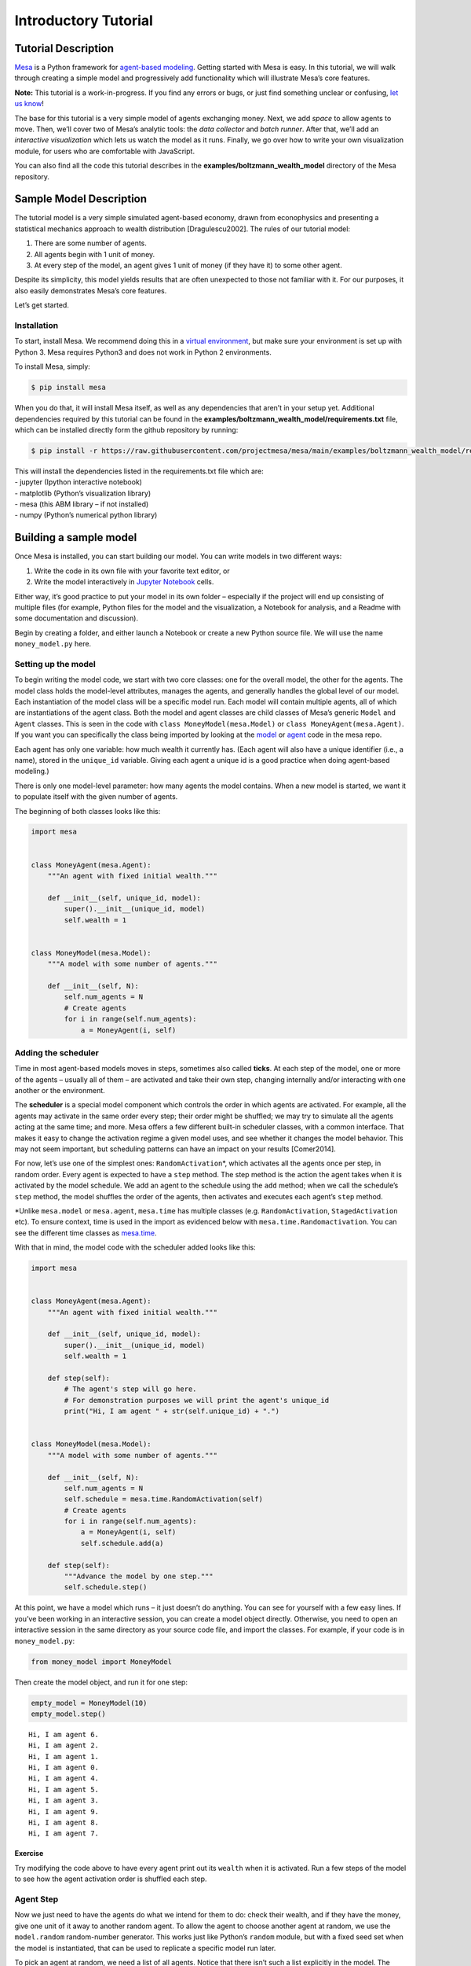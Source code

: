 Introductory Tutorial
=====================

Tutorial Description
--------------------

`Mesa <https://github.com/projectmesa/mesa>`__ is a Python framework for
`agent-based
modeling <https://en.wikipedia.org/wiki/Agent-based_model>`__. Getting
started with Mesa is easy. In this tutorial, we will walk through
creating a simple model and progressively add functionality which will
illustrate Mesa’s core features.

**Note:** This tutorial is a work-in-progress. If you find any errors or
bugs, or just find something unclear or confusing, `let us
know <https://github.com/projectmesa/mesa/issues>`__!

The base for this tutorial is a very simple model of agents exchanging
money. Next, we add *space* to allow agents to move. Then, we’ll cover
two of Mesa’s analytic tools: the *data collector* and *batch runner*.
After that, we’ll add an *interactive visualization* which lets us watch
the model as it runs. Finally, we go over how to write your own
visualization module, for users who are comfortable with JavaScript.

You can also find all the code this tutorial describes in the
**examples/boltzmann_wealth_model** directory of the Mesa repository.

Sample Model Description
------------------------

The tutorial model is a very simple simulated agent-based economy, drawn
from econophysics and presenting a statistical mechanics approach to
wealth distribution [Dragulescu2002]. The rules of our tutorial model:

1. There are some number of agents.
2. All agents begin with 1 unit of money.
3. At every step of the model, an agent gives 1 unit of money (if they
   have it) to some other agent.

Despite its simplicity, this model yields results that are often
unexpected to those not familiar with it. For our purposes, it also
easily demonstrates Mesa’s core features.

Let’s get started.

Installation
~~~~~~~~~~~~

To start, install Mesa. We recommend doing this in a `virtual
environment <https://virtualenvwrapper.readthedocs.org/en/stable/>`__,
but make sure your environment is set up with Python 3. Mesa requires
Python3 and does not work in Python 2 environments.

To install Mesa, simply:

.. code:: bash

       $ pip install mesa

When you do that, it will install Mesa itself, as well as any
dependencies that aren’t in your setup yet. Additional dependencies
required by this tutorial can be found in the
**examples/boltzmann_wealth_model/requirements.txt** file, which can be
installed directly form the github repository by running:

.. code:: bash

       $ pip install -r https://raw.githubusercontent.com/projectmesa/mesa/main/examples/boltzmann_wealth_model/requirements.txt

| This will install the dependencies listed in the requirements.txt file
  which are:
| - jupyter (Ipython interactive notebook)
| - matplotlib (Python’s visualization library)
| - mesa (this ABM library – if not installed)
| - numpy (Python’s numerical python library)

Building a sample model
-----------------------

Once Mesa is installed, you can start building our model. You can write
models in two different ways:

1. Write the code in its own file with your favorite text editor, or
2. Write the model interactively in `Jupyter
   Notebook <http://jupyter.org/>`__ cells.

Either way, it’s good practice to put your model in its own folder –
especially if the project will end up consisting of multiple files (for
example, Python files for the model and the visualization, a Notebook
for analysis, and a Readme with some documentation and discussion).

Begin by creating a folder, and either launch a Notebook or create a new
Python source file. We will use the name ``money_model.py`` here.

Setting up the model
~~~~~~~~~~~~~~~~~~~~

To begin writing the model code, we start with two core classes: one for
the overall model, the other for the agents. The model class holds the
model-level attributes, manages the agents, and generally handles the
global level of our model. Each instantiation of the model class will be
a specific model run. Each model will contain multiple agents, all of
which are instantiations of the agent class. Both the model and agent
classes are child classes of Mesa’s generic ``Model`` and ``Agent``
classes. This is seen in the code with ``class MoneyModel(mesa.Model)``
or ``class MoneyAgent(mesa.Agent)``. If you want you can specifically
the class being imported by looking at the
`model <https://github.com/projectmesa/mesa/blob/main/mesa/model.py>`__
or
`agent <https://github.com/projectmesa/mesa/blob/main/mesa/agent.py>`__
code in the mesa repo.

Each agent has only one variable: how much wealth it currently has.
(Each agent will also have a unique identifier (i.e., a name), stored in
the ``unique_id`` variable. Giving each agent a unique id is a good
practice when doing agent-based modeling.)

There is only one model-level parameter: how many agents the model
contains. When a new model is started, we want it to populate itself
with the given number of agents.

The beginning of both classes looks like this:

.. code:: ipython3

    import mesa


    class MoneyAgent(mesa.Agent):
        """An agent with fixed initial wealth."""

        def __init__(self, unique_id, model):
            super().__init__(unique_id, model)
            self.wealth = 1


    class MoneyModel(mesa.Model):
        """A model with some number of agents."""

        def __init__(self, N):
            self.num_agents = N
            # Create agents
            for i in range(self.num_agents):
                a = MoneyAgent(i, self)

Adding the scheduler
~~~~~~~~~~~~~~~~~~~~

Time in most agent-based models moves in steps, sometimes also called
**ticks**. At each step of the model, one or more of the agents –
usually all of them – are activated and take their own step, changing
internally and/or interacting with one another or the environment.

The **scheduler** is a special model component which controls the order
in which agents are activated. For example, all the agents may activate
in the same order every step; their order might be shuffled; we may try
to simulate all the agents acting at the same time; and more. Mesa
offers a few different built-in scheduler classes, with a common
interface. That makes it easy to change the activation regime a given
model uses, and see whether it changes the model behavior. This may not
seem important, but scheduling patterns can have an impact on your
results [Comer2014].

For now, let’s use one of the simplest ones: ``RandomActivation``\ \*,
which activates all the agents once per step, in random order. Every
agent is expected to have a ``step`` method. The step method is the
action the agent takes when it is activated by the model schedule. We
add an agent to the schedule using the ``add`` method; when we call the
schedule’s ``step`` method, the model shuffles the order of the agents,
then activates and executes each agent’s ``step`` method.

\*Unlike ``mesa.model`` or ``mesa.agent``, ``mesa.time`` has multiple
classes (e.g. ``RandomActivation``, ``StagedActivation`` etc). To ensure
context, time is used in the import as evidenced below with
``mesa.time.Randomactivation``. You can see the different time classes
as
`mesa.time <https://github.com/projectmesa/mesa/blob/main/mesa/time.py>`__.

With that in mind, the model code with the scheduler added looks like
this:

.. code:: ipython3

    import mesa


    class MoneyAgent(mesa.Agent):
        """An agent with fixed initial wealth."""

        def __init__(self, unique_id, model):
            super().__init__(unique_id, model)
            self.wealth = 1

        def step(self):
            # The agent's step will go here.
            # For demonstration purposes we will print the agent's unique_id
            print("Hi, I am agent " + str(self.unique_id) + ".")


    class MoneyModel(mesa.Model):
        """A model with some number of agents."""

        def __init__(self, N):
            self.num_agents = N
            self.schedule = mesa.time.RandomActivation(self)
            # Create agents
            for i in range(self.num_agents):
                a = MoneyAgent(i, self)
                self.schedule.add(a)

        def step(self):
            """Advance the model by one step."""
            self.schedule.step()

At this point, we have a model which runs – it just doesn’t do anything.
You can see for yourself with a few easy lines. If you’ve been working
in an interactive session, you can create a model object directly.
Otherwise, you need to open an interactive session in the same directory
as your source code file, and import the classes. For example, if your
code is in ``money_model.py``:

.. code:: python

   from money_model import MoneyModel

Then create the model object, and run it for one step:

.. code:: ipython3

    empty_model = MoneyModel(10)
    empty_model.step()


.. parsed-literal::

    Hi, I am agent 6.
    Hi, I am agent 2.
    Hi, I am agent 1.
    Hi, I am agent 0.
    Hi, I am agent 4.
    Hi, I am agent 5.
    Hi, I am agent 3.
    Hi, I am agent 9.
    Hi, I am agent 8.
    Hi, I am agent 7.


Exercise
^^^^^^^^

Try modifying the code above to have every agent print out its
``wealth`` when it is activated. Run a few steps of the model to see how
the agent activation order is shuffled each step.

Agent Step
~~~~~~~~~~

Now we just need to have the agents do what we intend for them to do:
check their wealth, and if they have the money, give one unit of it away
to another random agent. To allow the agent to choose another agent at
random, we use the ``model.random`` random-number generator. This works
just like Python’s ``random`` module, but with a fixed seed set when the
model is instantiated, that can be used to replicate a specific model
run later.

To pick an agent at random, we need a list of all agents. Notice that
there isn’t such a list explicitly in the model. The scheduler, however,
does have an internal list of all the agents it is scheduled to
activate.

With that in mind, we rewrite the agent ``step`` method, like this:

.. code:: ipython3

    class MoneyAgent(mesa.Agent):
        """An agent with fixed initial wealth."""

        def __init__(self, unique_id, model):
            super().__init__(unique_id, model)
            self.wealth = 1

        def step(self):
            if self.wealth == 0:
                return
            other_agent = self.random.choice(self.model.schedule.agents)
            other_agent.wealth += 1
            self.wealth -= 1

Running your first model
~~~~~~~~~~~~~~~~~~~~~~~~

With that last piece in hand, it’s time for the first rudimentary run of
the model.

If you’ve written the code in its own file (``money_model.py`` or a
different name), launch an interpreter in the same directory as the file
(either the plain Python command-line interpreter, or the IPython
interpreter), or launch a Jupyter Notebook there. Then import the
classes you created. (If you wrote the code in a Notebook, obviously
this step isn’t necessary).

.. code:: python

   from money_model import *

Now let’s create a model with 10 agents, and run it for 10 steps.

.. code:: ipython3

    model = MoneyModel(10)
    for i in range(10):
        model.step()

Next, we need to get some data out of the model. Specifically, we want
to see the distribution of the agent’s wealth. We can get the wealth
values with list comprehension, and then use matplotlib (or another
graphics library) to visualize the data in a histogram.

If you are running from a text editor or IDE, you’ll also need to add
this line, to make the graph appear.

.. code:: python

   plt.show()

.. code:: ipython3

    # For a jupyter notebook add the following line:
    %matplotlib inline

    # The below is needed for both notebooks and scripts
    import matplotlib.pyplot as plt

    agent_wealth = [a.wealth for a in model.schedule.agents]
    plt.hist(agent_wealth)




.. parsed-literal::

    (array([2., 0., 0., 0., 0., 6., 0., 0., 0., 2.]),
     array([0. , 0.2, 0.4, 0.6, 0.8, 1. , 1.2, 1.4, 1.6, 1.8, 2. ]),
     <BarContainer object of 10 artists>)




.. image:: intro_tutorial_files/output_19_1.png


You’ll should see something like the distribution above. Yours will
almost certainly look at least slightly different, since each run of the
model is random, after all.

To get a better idea of how a model behaves, we can create multiple
model runs and see the distribution that emerges from all of them. We
can do this with a nested for loop:

.. code:: ipython3

    all_wealth = []
    # This runs the model 100 times, each model executing 10 steps.
    for j in range(100):
        # Run the model
        model = MoneyModel(10)
        for i in range(10):
            model.step()

        # Store the results
        for agent in model.schedule.agents:
            all_wealth.append(agent.wealth)

    plt.hist(all_wealth, bins=range(max(all_wealth) + 1))




.. parsed-literal::

    (array([433., 304., 150.,  71.,  29.,  13.]),
     array([0, 1, 2, 3, 4, 5, 6]),
     <BarContainer object of 6 artists>)




.. image:: intro_tutorial_files/output_22_1.png


This runs 100 instantiations of the model, and runs each for 10 steps.
(Notice that we set the histogram bins to be integers, since agents can
only have whole numbers of wealth). This distribution looks a lot
smoother. By running the model 100 times, we smooth out some of the
‘noise’ of randomness, and get to the model’s overall expected behavior.

This outcome might be surprising. Despite the fact that all agents, on
average, give and receive one unit of money every step, the model
converges to a state where most agents have a small amount of money and
a small number have a lot of money.

Adding space
~~~~~~~~~~~~

Many ABMs have a spatial element, with agents moving around and
interacting with nearby neighbors. Mesa currently supports two overall
kinds of spaces: grid, and continuous. Grids are divided into cells, and
agents can only be on a particular cell, like pieces on a chess board.
Continuous space, in contrast, allows agents to have any arbitrary
position. Both grids and continuous spaces are frequently
`toroidal <https://en.wikipedia.org/wiki/Toroidal_graph>`__, meaning
that the edges wrap around, with cells on the right edge connected to
those on the left edge, and the top to the bottom. This prevents some
cells having fewer neighbors than others, or agents being able to go off
the edge of the environment.

Let’s add a simple spatial element to our model by putting our agents on
a grid and make them walk around at random. Instead of giving their unit
of money to any random agent, they’ll give it to an agent on the same
cell.

Mesa has two main types of grids: ``SingleGrid`` and ``MultiGrid``\ \*.
``SingleGrid`` enforces at most one agent per cell; ``MultiGrid`` allows
multiple agents to be in the same cell. Since we want agents to be able
to share a cell, we use ``MultiGrid``.

\*However there are more types of space to include ``HexGrid``,
``NetworkGrid``, and the previously mentioned ``ContinuousSpace``.
Similar to ``mesa.time`` context is retained with
``mesa.space.[enter class]``. You can see the different classes as
`mesa.space <https://github.com/projectmesa/mesa/blob/main/mesa/space.py>`__

We instantiate a grid with width and height parameters, and a boolean as
to whether the grid is toroidal. Let’s make width and height model
parameters, in addition to the number of agents, and have the grid
always be toroidal. We can place agents on a grid with the grid’s
``place_agent`` method, which takes an agent and an (x, y) tuple of the
coordinates to place the agent.

.. code:: ipython3

    class MoneyModel(mesa.Model):
        """A model with some number of agents."""

        def __init__(self, N, width, height):
            self.num_agents = N
            self.grid = mesa.space.MultiGrid(width, height, True)
            self.schedule = RandomActivation(self)

            # Create agents
            for i in range(self.num_agents):
                a = MoneyAgent(i, self)
                self.schedule.add(a)

                # Add the agent to a random grid cell
                x = self.random.randrange(self.grid.width)
                y = self.random.randrange(self.grid.height)
                self.grid.place_agent(a, (x, y))

Under the hood, each agent’s position is stored in two ways: the agent
is contained in the grid in the cell it is currently in, and the agent
has a ``pos`` variable with an (x, y) coordinate tuple. The
``place_agent`` method adds the coordinate to the agent automatically.

Now we need to add to the agents’ behaviors, letting them move around
and only give money to other agents in the same cell.

First let’s handle movement, and have the agents move to a neighboring
cell. The grid object provides a ``move_agent`` method, which like you’d
imagine, moves an agent to a given cell. That still leaves us to get the
possible neighboring cells to move to. There are a couple ways to do
this. One is to use the current coordinates, and loop over all
coordinates +/- 1 away from it. For example:

.. code:: python

   neighbors = []
   x, y = self.pos
   for dx in [-1, 0, 1]:
       for dy in [-1, 0, 1]:
           neighbors.append((x+dx, y+dy))

But there’s an even simpler way, using the grid’s built-in
``get_neighborhood`` method, which returns all the neighbors of a given
cell. This method can get two types of cell neighborhoods:
`Moore <https://en.wikipedia.org/wiki/Moore_neighborhood>`__ (includes
all 8 surrounding squares), and `Von
Neumann <https://en.wikipedia.org/wiki/Von_Neumann_neighborhood>`__\ (only
up/down/left/right). It also needs an argument as to whether to include
the center cell itself as one of the neighbors.

With that in mind, the agent’s ``move`` method looks like this:

.. code:: python

   class MoneyAgent(mesa.Agent):
      #...
       def move(self):
           possible_steps = self.model.grid.get_neighborhood(
               self.pos,
               moore=True,
               include_center=False)
           new_position = self.random.choice(possible_steps)
           self.model.grid.move_agent(self, new_position)

Next, we need to get all the other agents present in a cell, and give
one of them some money. We can get the contents of one or more cells
using the grid’s ``get_cell_list_contents`` method, or by accessing a
cell directly. The method accepts a list of cell coordinate tuples, or a
single tuple if we only care about one cell.

.. code:: python

   class MoneyAgent(mesa.Agent):
       #...
       def give_money(self):
           cellmates = self.model.grid.get_cell_list_contents([self.pos])
           if len(cellmates) > 1:
               other = self.random.choice(cellmates)
               other.wealth += 1
               self.wealth -= 1

And with those two methods, the agent’s ``step`` method becomes:

.. code:: python

   class MoneyAgent(mesa.Agent):
       # ...
       def step(self):
           self.move()
           if self.wealth > 0:
               self.give_money()

Now, putting that all together should look like this:

.. code:: ipython3

    class MoneyAgent(mesa.Agent):
        """An agent with fixed initial wealth."""

        def __init__(self, unique_id, model):
            super().__init__(unique_id, model)
            self.wealth = 1

        def move(self):
            possible_steps = self.model.grid.get_neighborhood(
                self.pos, moore=True, include_center=False
            )
            new_position = self.random.choice(possible_steps)
            self.model.grid.move_agent(self, new_position)

        def give_money(self):
            cellmates = self.model.grid.get_cell_list_contents([self.pos])
            if len(cellmates) > 1:
                other_agent = self.random.choice(cellmates)
                other_agent.wealth += 1
                self.wealth -= 1

        def step(self):
            self.move()
            if self.wealth > 0:
                self.give_money()


    class MoneyModel(mesa.Model):
        """A model with some number of agents."""

        def __init__(self, N, width, height):
            self.num_agents = N
            self.grid = mesa.space.MultiGrid(width, height, True)
            self.schedule = mesa.time.RandomActivation(self)
            # Create agents
            for i in range(self.num_agents):
                a = MoneyAgent(i, self)
                self.schedule.add(a)
                # Add the agent to a random grid cell
                x = self.random.randrange(self.grid.width)
                y = self.random.randrange(self.grid.height)
                self.grid.place_agent(a, (x, y))

        def step(self):
            self.schedule.step()

Let’s create a model with 50 agents on a 10x10 grid, and run it for 20
steps.

.. code:: ipython3

    model = MoneyModel(50, 10, 10)
    for i in range(20):
        model.step()

Now let’s use matplotlib and numpy to visualize the number of agents
residing in each cell. To do that, we create a numpy array of the same
size as the grid, filled with zeros. Then we use the grid object’s
``coord_iter()`` feature, which lets us loop over every cell in the
grid, giving us each cell’s coordinates and contents in turn.

.. code:: ipython3

    import numpy as np

    agent_counts = np.zeros((model.grid.width, model.grid.height))
    for cell in model.grid.coord_iter():
        cell_content, x, y = cell
        agent_count = len(cell_content)
        agent_counts[x][y] = agent_count
    plt.imshow(agent_counts, interpolation="nearest")
    plt.colorbar()

    # If running from a text editor or IDE, remember you'll need the following:
    # plt.show()




.. parsed-literal::

    <matplotlib.colorbar.Colorbar at 0x2505197baf0>




.. image:: intro_tutorial_files/output_32_1.png


Collecting Data
~~~~~~~~~~~~~~~

So far, at the end of every model run, we’ve had to go and write our own
code to get the data out of the model. This has two problems: it isn’t
very efficient, and it only gives us end results. If we wanted to know
the wealth of each agent at each step, we’d have to add that to the loop
of executing steps, and figure out some way to store the data.

Since one of the main goals of agent-based modeling is generating data
for analysis, Mesa provides a class which can handle data collection and
storage for us and make it easier to analyze.

The data collector stores three categories of data: model-level
variables, agent-level variables, and tables (which are a catch-all for
everything else). Model- and agent-level variables are added to the data
collector along with a function for collecting them. Model-level
collection functions take a model object as an input, while agent-level
collection functions take an agent object as an input. Both then return
a value computed from the model or each agent at their current state.
When the data collector’s ``collect`` method is called, with a model
object as its argument, it applies each model-level collection function
to the model, and stores the results in a dictionary, associating the
current value with the current step of the model. Similarly, the method
applies each agent-level collection function to each agent currently in
the schedule, associating the resulting value with the step of the
model, and the agent’s ``unique_id``.

Let’s add a DataCollector to the model with
`mesa.DataCollector <https://github.com/projectmesa/mesa/blob/main/mesa/datacollection.py>`__,
and collect two variables. At the agent level, we want to collect every
agent’s wealth at every step. At the model level, let’s measure the
model’s `Gini
Coefficient <https://en.wikipedia.org/wiki/Gini_coefficient>`__, a
measure of wealth inequality.

.. code:: ipython3

    def compute_gini(model):
        agent_wealths = [agent.wealth for agent in model.schedule.agents]
        x = sorted(agent_wealths)
        N = model.num_agents
        B = sum(xi * (N - i) for i, xi in enumerate(x)) / (N * sum(x))
        return 1 + (1 / N) - 2 * B


    class MoneyAgent(mesa.Agent):
        """An agent with fixed initial wealth."""

        def __init__(self, unique_id, model):
            super().__init__(unique_id, model)
            self.wealth = 1

        def move(self):
            possible_steps = self.model.grid.get_neighborhood(
                self.pos, moore=True, include_center=False
            )
            new_position = self.random.choice(possible_steps)
            self.model.grid.move_agent(self, new_position)

        def give_money(self):
            cellmates = self.model.grid.get_cell_list_contents([self.pos])
            if len(cellmates) > 1:
                other = self.random.choice(cellmates)
                other.wealth += 1
                self.wealth -= 1

        def step(self):
            self.move()
            if self.wealth > 0:
                self.give_money()


    class MoneyModel(mesa.Model):
        """A model with some number of agents."""

        def __init__(self, N, width, height):
            self.num_agents = N
            self.grid = mesa.space.MultiGrid(width, height, True)
            self.schedule = mesa.time.RandomActivation(self)

            # Create agents
            for i in range(self.num_agents):
                a = MoneyAgent(i, self)
                self.schedule.add(a)
                # Add the agent to a random grid cell
                x = self.random.randrange(self.grid.width)
                y = self.random.randrange(self.grid.height)
                self.grid.place_agent(a, (x, y))

            self.datacollector = mesa.DataCollector(
                model_reporters={"Gini": compute_gini}, agent_reporters={"Wealth": "wealth"}
            )

        def step(self):
            self.datacollector.collect(self)
            self.schedule.step()

At every step of the model, the datacollector will collect and store the
model-level current Gini coefficient, as well as each agent’s wealth,
associating each with the current step.

We run the model just as we did above. Now is when an interactive
session, especially via a Notebook, comes in handy: the DataCollector
can export the data its collected as a pandas\* DataFrame, for easy
interactive analysis.

\*If you are new to Python, please be aware that pandas is already
installed as a dependency of Mesa and that
`pandas <https://pandas.pydata.org/docs/>`__ is a “fast, powerful,
flexible and easy to use open source data analysis and manipulation
tool”. pandas is great resource to help analyze the data collected in
your models

.. code:: ipython3

    model = MoneyModel(50, 10, 10)
    for i in range(100):
        model.step()

To get the series of Gini coefficients as a pandas DataFrame:

.. code:: ipython3

    gini = model.datacollector.get_model_vars_dataframe()
    gini.plot()




.. parsed-literal::

    <AxesSubplot:>




.. image:: intro_tutorial_files/output_38_1.png


Similarly, we can get the agent-wealth data:

.. code:: ipython3

    agent_wealth = model.datacollector.get_agent_vars_dataframe()
    agent_wealth.head()




.. raw:: html

    <div>
    <style scoped>
        .dataframe tbody tr th:only-of-type {
            vertical-align: middle;
        }

        .dataframe tbody tr th {
            vertical-align: top;
        }

        .dataframe thead th {
            text-align: right;
        }
    </style>
    <table border="1" class="dataframe">
      <thead>
        <tr style="text-align: right;">
          <th></th>
          <th></th>
          <th>Wealth</th>
        </tr>
        <tr>
          <th>Step</th>
          <th>AgentID</th>
          <th></th>
        </tr>
      </thead>
      <tbody>
        <tr>
          <th rowspan="5" valign="top">0</th>
          <th>0</th>
          <td>1</td>
        </tr>
        <tr>
          <th>1</th>
          <td>1</td>
        </tr>
        <tr>
          <th>2</th>
          <td>1</td>
        </tr>
        <tr>
          <th>3</th>
          <td>1</td>
        </tr>
        <tr>
          <th>4</th>
          <td>1</td>
        </tr>
      </tbody>
    </table>
    </div>



You’ll see that the DataFrame’s index is pairings of model step and
agent ID. You can analyze it the way you would any other DataFrame. For
example, to get a histogram of agent wealth at the model’s end:

.. code:: ipython3

    end_wealth = agent_wealth.xs(99, level="Step")["Wealth"]
    end_wealth.hist(bins=range(agent_wealth.Wealth.max() + 1))




.. parsed-literal::

    <AxesSubplot:>




.. image:: intro_tutorial_files/output_42_1.png


Or to plot the wealth of a given agent (in this example, agent 14):

.. code:: ipython3

    one_agent_wealth = agent_wealth.xs(14, level="AgentID")
    one_agent_wealth.Wealth.plot()




.. parsed-literal::

    <AxesSubplot:xlabel='Step'>




.. image:: intro_tutorial_files/output_44_1.png


You can also use pandas to export the data to a CSV (comma separated
value), which can be opened by any common spreadsheet application or
opened by pandas.

If you do not specify a file path, the file will be saved in the local
directory. After you run the code below you will see two files appear
(*model_data.csv* and *agent_data.csv*)

.. code:: ipython3

    # save the model data (stored in the pandas gini object) to CSV
    gini.to_csv("model_data.csv")

    # save the agent data (stored in the pandas agent_wealth object) to CSV
    agent_wealth.to_csv("agent_data.csv")

Batch Run
~~~~~~~~~

Like we mentioned above, you usually won’t run a model only once, but
multiple times, with fixed parameters to find the overall distributions
the model generates, and with varying parameters to analyze how they
drive the model’s outputs and behaviors. Instead of needing to write
nested for-loops for each model, Mesa provides a `batch_run <https://github.com/projectmesa/mesa/blob/main/mesa/batchrunner.py>`__
function which automates it for you.

The batch runner also requires an additional variable ``self.running``
for the MoneyModel class. This variable enables conditional shut off of
the model once a condition is met. In this example it will be set as
True indefinitely.

.. code:: ipython3

    def compute_gini(model):
        agent_wealths = [agent.wealth for agent in model.schedule.agents]
        x = sorted(agent_wealths)
        N = model.num_agents
        B = sum(xi * (N - i) for i, xi in enumerate(x)) / (N * sum(x))
        return 1 + (1 / N) - 2 * B


    class MoneyModel(mesa.Model):
        """A model with some number of agents."""

        def __init__(self, N, width, height):
            self.num_agents = N
            self.grid = mesa.space.MultiGrid(width, height, True)
            self.schedule = mesa.time.RandomActivation(self)
            self.running = True

            # Create agents
            for i in range(self.num_agents):
                a = MoneyAgent(i, self)
                self.schedule.add(a)
                # Add the agent to a random grid cell
                x = self.random.randrange(self.grid.width)
                y = self.random.randrange(self.grid.height)
                self.grid.place_agent(a, (x, y))

            self.datacollector = mesa.DataCollector(
                model_reporters={"Gini": compute_gini}, agent_reporters={"Wealth": "wealth"}
            )

        def step(self):
            self.datacollector.collect(self)
            self.schedule.step()

We call ``batch_run`` with the following arguments:

-  ``model_cls`` The model class that is used for the batch run.

-  ``parameters`` A dictionary containing all the parameters of the
   model class and desired values to use for the batch run as key-value
   pairs. Each value can either be fixed (
   e.g. ``{"height": 10, "width": 10}``) or an iterable
   (e.g. ``{"N": range(10, 500, 10)}``). ``batch_run`` will then
   generate all possible parameter combinations based on this dictionary
   and run the model ``iterations`` times for each combination.

-  ``number_processes`` If not specified, defaults to 1. Set it to
   ``None`` to use all the available processors. Note: Multiprocessing
   does make debugging challenging. If your parameter sweeps are
   resulting in unexpected errors set ``number_processes = 1``.

-  ``iterations`` The number of iterations to run each parameter
   combination for. Optional. If not specified, defaults to 1.

-  ``data_collection_period`` The length of the period (number of steps)
   after which the model and agent reporters collect data. Optional. If
   not specified, defaults to -1, i.e. only at the end of each episode.

-  ``max_steps`` The maximum number of time steps after which the model
   halts. An episode does either end when ``self.running`` of the model
   class is set to ``False`` or when
   ``model.schedule.steps == max_steps`` is reached. Optional. If not
   specified, defaults to 1000.

-  ``display_progress`` Display the batch run progress. Optional. If not
   specified, defaults to ``True``.

In the following example, we hold the height and width fixed, and vary
the number of agents. We tell the batch runner to run 5 instantiations
of the model with each number of agents, and to run each for 100 steps.

We want to keep track of

1. the Gini coefficient value and
2. the individual agent’s wealth development.

Since for the latter changes at each time step might be interesting, we
set ``data_collection_period = 1``.

Note: The total number of runs is 245 (= 49 different populations \* 5
iterations per population). However, the resulting list of dictionaries
will be of length 6186250 (= 250 average agents per population \* 49
different populations \* 5 iterations per population \* 101 steps per
iteration).

**Note for Windows OS users:** If you are running this tutorial in
Jupyter, make sure that you set ``number_processes = 1`` (single
process). If ``number_processes`` is greater than 1, it is less
straightforward to set up. You can read `Mesa’s collection of useful
snippets <https://github.com/projectmesa/mesa/blob/main/docs/useful-snippets/snippets.rst>`__,
in ‘Using multi-process ``batch_run`` on Windows’ section for how to do
it.

.. code:: ipython3

    params = {"width": 10, "height": 10, "N": range(10, 500, 10)}

    results = mesa.batch_run(
        MoneyModel,
        parameters=params,
        iterations=5,
        max_steps=100,
        number_processes=1,
        data_collection_period=1,
        display_progress=True,
    )


.. parsed-literal::

    245it [00:34,  7.02it/s]


To further analyze the return of the ``batch_run`` function, we convert
the list of dictionaries to a Pandas DataFrame and print its keys.

.. code:: ipython3

    import pandas as pd

    results_df = pd.DataFrame(results)
    print(results_df.keys())


.. parsed-literal::

    Index(['RunId', 'iteration', 'Step', 'width', 'height', 'N', 'Gini', 'AgentID',
           'Wealth'],
          dtype='object')


First, we want to take a closer look at how the Gini coefficient at the
end of each episode changes as we increase the size of the population.
For this, we filter our results to only contain the data of one agent
(the Gini coefficient will be the same for the entire population at any
time) at the 100th step of each episode and then scatter-plot the values
for the Gini coefficient over the the number of agents. Notice there are
five values for each population size since we set ``iterations=5`` when
calling the batch run.

.. code:: ipython3

    results_filtered = results_df[(results_df.AgentID == 0) & (results_df.Step == 100)]
    N_values = results_filtered.N.values
    gini_values = results_filtered.Gini.values
    plt.scatter(N_values, gini_values)




.. parsed-literal::

    <matplotlib.collections.PathCollection at 0x250bd5b41c0>




.. image:: intro_tutorial_files/output_57_1.png


Second, we want to display the agent’s wealth at each time step of one
specific episode. To do this, we again filter our large data frame, this
time with a fixed number of agents and only for a specific iteration of
that population. To print the results, we convert the filtered data
frame to a string specifying the desired columns to print.

Pandas has built-in functions to convert to a lot of different data
formats. For example, to display as a table in a Jupyter Notebook, we
can use the ``to_html()`` function which takes the same arguments as
``to_string()`` (see commented lines).

.. code:: ipython3

    # First, we filter the results
    one_episode_wealth = results_df[(results_df.N == 10) & (results_df.iteration == 2)]
    # Then, print the columns of interest of the filtered data frame
    print(
        one_episode_wealth.to_string(
            index=False, columns=["Step", "AgentID", "Wealth"], max_rows=25
        )
    )
    # For a prettier display we can also convert the data frame to html, uncomment to test in a Jupyter Notebook
    # from IPython.display import display, HTML
    # display(HTML(one_episode_wealth.to_html(index=False, columns=['Step', 'AgentID', 'Wealth'], max_rows=25)))


.. parsed-literal::

     Step  AgentID  Wealth
        0        0       1
        0        1       1
        0        2       1
        0        3       1
        0        4       1
        0        5       1
        0        6       1
        0        7       1
        0        8       1
        0        9       1
        1        0       2
        1        1       1
    ...        ...     ...
       99        8       4
       99        9       1
      100        0       0
      100        1       0
      100        2       1
      100        3       0
      100        4       1
      100        5       1
      100        6       0
      100        7       2
      100        8       4
      100        9       1


Lastly, we want to take a look at the development of the Gini
coefficient over the course of one iteration. Filtering and printing
looks almost the same as above, only this time we choose a different
episode.

.. code:: ipython3

    results_one_episode = results_df[
        (results_df.N == 10) & (results_df.iteration == 1) & (results_df.AgentID == 0)
    ]
    print(results_one_episode.to_string(index=False, columns=["Step", "Gini"], max_rows=25))


.. parsed-literal::

     Step  Gini
        0  0.00
        1  0.18
        2  0.18
        3  0.18
        4  0.18
        5  0.32
        6  0.32
        7  0.32
        8  0.42
        9  0.42
       10  0.42
       11  0.42
    ...     ...
       89  0.66
       90  0.66
       91  0.66
       92  0.66
       93  0.56
       94  0.56
       95  0.56
       96  0.56
       97  0.56
       98  0.56
       99  0.56
      100  0.56


Happy Modeling!
~~~~~~~~~~~~~~~

This document is a work in progress. If you see any errors, exclusions
or have any problems please contact
`us <https://github.com/projectmesa/mesa/issues>`__.

``virtual environment``:
http://docs.python-guide.org/en/latest/dev/virtualenvs/

[Comer2014] Comer, Kenneth W. “Who Goes First? An Examination of the
Impact of Activation on Outcome Behavior in AgentBased Models.” George
Mason University, 2014.
http://mars.gmu.edu/bitstream/handle/1920/9070/Comer_gmu_0883E_10539.pdf

[Dragulescu2002] Drăgulescu, Adrian A., and Victor M. Yakovenko.
“Statistical Mechanics of Money, Income, and Wealth: A Short Survey.”
arXiv Preprint Cond-mat/0211175, 2002.
http://arxiv.org/abs/cond-mat/0211175.
